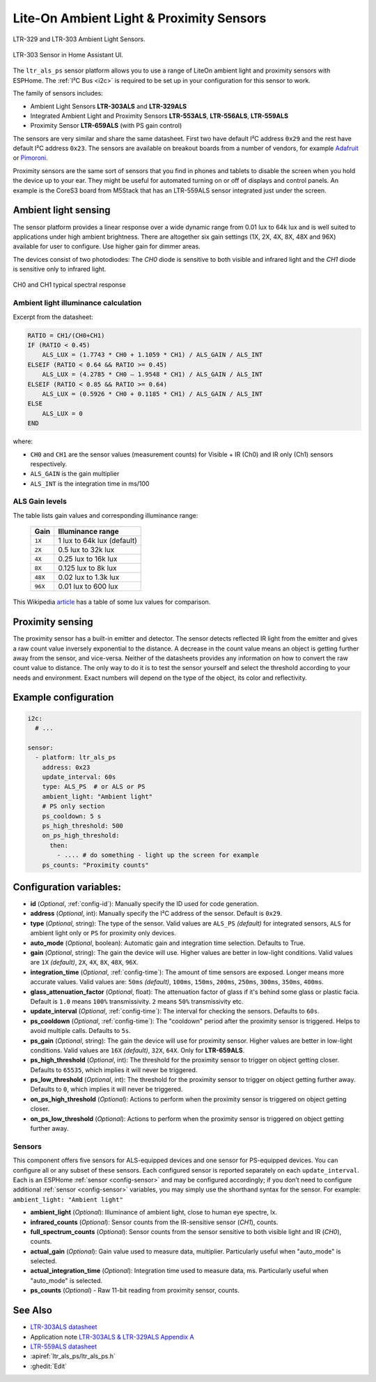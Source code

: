 Lite-On Ambient Light & Proximity Sensors
=========================================

.. seo::
    :description: Instructions for setting up LTR303, LTR329, LTR553, LTR556, LTR559, LTR659 ambient light sensors/proximity sensors with ESPHome.
    :image: ltr303.jpg
    :keywords: LTR-329, LTR-303, LTR-553, LTR-556, LTR-559, LTR-659


.. figure:: images/ltr303-full.jpg
    :align: center
    :width: 90.0%

    LTR-329 and LTR-303 Ambient Light Sensors.

.. figure:: images/ltr303-ui.png
    :align: center
    :width: 60.0%

    LTR-303 Sensor in Home Assistant UI.

The ``ltr_als_ps`` sensor platform allows you to use a range of LiteOn ambient light and proximity sensors
with ESPHome. The :ref:`I²C Bus <i2c>` is required to be set up in your configuration for this sensor to work.

The family of sensors includes:

- Ambient Light Sensors **LTR-303ALS** and **LTR-329ALS**
- Integrated Ambient Light and Proximity Sensors **LTR-553ALS**, **LTR-556ALS**, **LTR-559ALS**
- Proximity Sensor **LTR-659ALS** (with PS gain control)

The sensors are very similar and share the same datasheet. First two have default I²C address ``0x29`` and the rest
have default I²C address ``0x23``. The sensors are available on breakout boards from a number of vendors, for 
example `Adafruit`_ or `Pimoroni`_.

Proximity sensors are the same sort of sensors that you find in phones and tablets to disable the screen when you hold
the device up to your ear. They might be useful for automated turning on or off of displays and control panels. An
example is the CoreS3 board from M5Stack that has an LTR-559ALS sensor integrated just under the screen.

.. _Adafruit: http://www.adafruit.com/products/5610
.. _Pimoroni: https://shop.pimoroni.com/products/ltr-559-light-proximity-sensor-breakout

Ambient light sensing
---------------------

The sensor platform provides a linear response over a wide dynamic range from 0.01 lux to 64k lux and is well suited 
to applications under high ambient brightness. There are altogether six gain settings (1X, 2X, 4X, 8X, 48X and 96X)
available for user to configure. Use higher gain for dimmer areas.

The devices consist of two photodiodes: The *CH0* diode is sensitive to both visible and infrared light and 
the *CH1* diode is sensitive only to infrared light.

.. figure:: images/ltr303-spectral.png
    :align: center
    :width: 100.0%

    CH0 and CH1 typical spectral response

Ambient light illuminance calculation
^^^^^^^^^^^^^^^^^^^^^^^^^^^^^^^^^^^^^

Excerpt from the datasheet:

.. code-block:: 

    RATIO = CH1/(CH0+CH1)
    IF (RATIO < 0.45)
        ALS_LUX = (1.7743 * CH0 + 1.1059 * CH1) / ALS_GAIN / ALS_INT
    ELSEIF (RATIO < 0.64 && RATIO >= 0.45)
        ALS_LUX = (4.2785 * CH0 – 1.9548 * CH1) / ALS_GAIN / ALS_INT
    ELSEIF (RATIO < 0.85 && RATIO >= 0.64)
        ALS_LUX = (0.5926 * CH0 + 0.1185 * CH1) / ALS_GAIN / ALS_INT
    ELSE
        ALS_LUX = 0
    END
  

where:

- ``CH0`` and ``CH1`` are the sensor values (measurement counts) for Visible + IR (Ch0) and IR only (Ch1) sensors respectively.
- ``ALS_GAIN`` is the gain multiplier
- ``ALS_INT`` is the integration time in ms/100


ALS Gain levels
^^^^^^^^^^^^^^^

The table lists gain values and corresponding illuminance range:

 ========= ================================
  Gain      Illuminance range
 ========= ================================
  ``1X``    1 lux to 64k lux (default)
  ``2X``    0.5 lux to 32k lux
  ``4X``    0.25 lux to 16k lux
  ``8X``    0.125 lux to 8k lux
  ``48X``   0.02 lux to 1.3k lux
  ``96X``   0.01 lux to 600 lux
 ========= ================================


This Wikipedia `article <https://en.wikipedia.org/wiki/Lux>`__ has a table of some lux values for comparison.

Proximity sensing
-----------------

The proximity sensor has a built-in emitter and detector. The sensor detects reflected IR light from the emitter and
gives a raw count value inversely exponential to the distance. A decrease in the count value means an object is getting
further away from the sensor, and vice-versa. Neither of the datasheets provides any information on how to convert
the raw count value to distance. The only way to do it is to test the sensor yourself and select the threshold
according to your needs and environment. Exact numbers will depend on the type of the object, its color and 
reflectivity.


Example configuration
---------------------

.. code-block:: yaml

    i2c:
      # ...

    sensor:
      - platform: ltr_als_ps
        address: 0x23
        update_interval: 60s
        type: ALS_PS  # or ALS or PS
        ambient_light: "Ambient light"
        # PS only section
        ps_cooldown: 5 s
        ps_high_threshold: 500
        on_ps_high_threshold:
          then:
            - .... # do something - light up the screen for example
        ps_counts: "Proximity counts"
        

Configuration variables:
------------------------
- **id** (*Optional*, :ref:`config-id`): Manually specify the ID used for code generation.
- **address** (*Optional*, int): Manually specify the I²C address of the sensor. Default is ``0x29``.
- **type** (*Optional*, string): The type of the sensor. Valid values are ``ALS_PS`` *(default)* for 
  integrated sensors, ``ALS`` for ambient light only or ``PS`` for proximity only devices.
- **auto_mode** (*Optional*, boolean): Automatic gain and integration time selection. Defaults to True.
- **gain** (*Optional*, string): The gain the device will use. Higher values are better in low-light conditions.
  Valid values are ``1X`` *(default)*, ``2X``, ``4X``, ``8X``, ``48X``, ``96X``.
- **integration_time** (*Optional*, :ref:`config-time`):
  The amount of time sensors are exposed. Longer means more accurate values.
  Valid values are: ``50ms`` *(default)*, ``100ms``, ``150ms``, ``200ms``, ``250ms``, ``300ms``, ``350ms``, ``400ms``.
- **glass_attenuation_factor** (*Optional*, float): The attenuation factor of glass if it's behind some glass 
  or plastic facia.  Default is ``1.0`` means ``100%`` transmissivity. ``2`` means ``50%`` transmissivity etc.
- **update_interval** (*Optional*, :ref:`config-time`): The interval for checking the sensors.
  Defaults to ``60s``.
- **ps_cooldown** (*Optional*, :ref:`config-time`): The "cooldown" period after the proximity sensor is triggered. 
  Helps to avoid multiple calls.  Defaults to ``5s``.
- **ps_gain** (*Optional*, string): The gain the device will use for proximity sensor. Higher values are better in low-light conditions.
  Valid values are ``16X`` *(default)*, ``32X``, ``64X``. Only for **LTR-659ALS**.
- **ps_high_threshold** (*Optional*, int): The threshold for the proximity sensor to trigger on object getting closer. 
  Defaults to ``65535``, which implies it will never be triggered.
- **ps_low_threshold** (*Optional*, int): The threshold for the proximity sensor to trigger on object getting further away. 
  Defaults to ``0``, which implies it will never be triggered.
- **on_ps_high_threshold** (*Optional*): Actions to perform when the proximity sensor is triggered
  on object getting closer.
- **on_ps_low_threshold** (*Optional*): Actions to perform when the proximity sensor is triggered
  on object getting further away.

Sensors
^^^^^^^
This component offers five sensors for ALS-equipped devices and one sensor for PS-equipped devices.
You can configure all or any subset of these sensors. Each configured sensor is reported separately 
on each ``update_interval``. Each is an ESPHome :ref:`sensor <config-sensor>` and may be configured
accordingly; if you don’t need to configure additional :ref:`sensor <config-sensor>` variables, you may simply
use the shorthand syntax for the sensor. For example: ``ambient_light: "Ambient light"``

- **ambient_light** (*Optional*): Illuminance of ambient light, close to human eye spectre, lx.
- **infrared_counts** (*Optional*): Sensor counts from the IR-sensitive sensor (*CH1*), counts.
- **full_spectrum_counts** (*Optional*): Sensor counts from the sensor sensitive to both visible light and IR (*CH0*), counts.
- **actual_gain** (*Optional*): Gain value used to measure data, multiplier. Particularly useful when "auto_mode" is selected.
- **actual_integration_time** (*Optional*): Integration time used to measure data, ms. Particularly useful when "auto_mode" is selected.
- **ps_counts** (*Optional*) - Raw 11-bit reading from proximity sensor, counts.


See Also
--------

- `LTR-303ALS datasheet <https://github.com/latonita/datasheets-storage/blob/main/sensors/LTR-303ALS-01_DS_V1.pdf>`__
- Application note `LTR-303ALS & LTR-329ALS Appendix A <https://github.com/latonita/datasheets-storage/blob/main/sensors/LTR-303%20329_Appendix%20A%20Ver_1.0_22%20Feb%202013.pdf>`__
- `LTR-559ALS datasheet <https://github.com/latonita/datasheets-storage/blob/main/sensors/ltr-559als-01_ds_v1.pdf>`__
- :apiref:`ltr_als_ps/ltr_als_ps.h`
- :ghedit:`Edit`
